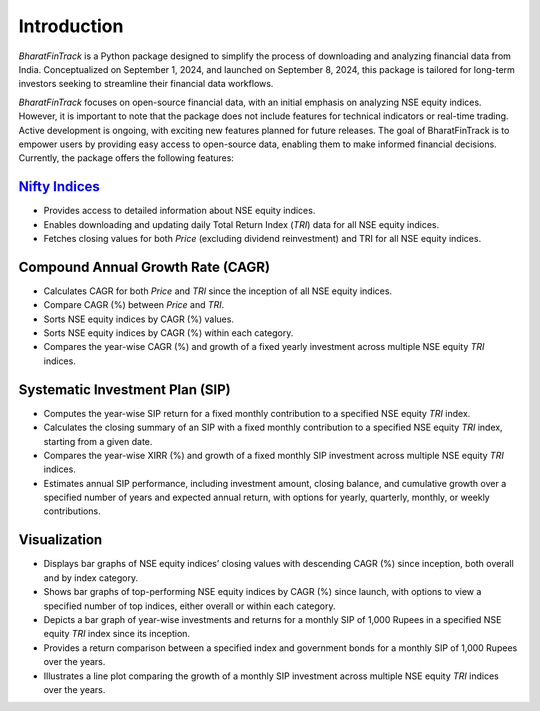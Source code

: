 ==============
Introduction
==============

`BharatFinTrack` is a Python package designed to simplify the process of downloading and analyzing financial data from India. Conceptualized on September 1, 2024, and launched on September 8, 2024, this package is tailored for long-term investors seeking to streamline their financial data workflows. 

`BharatFinTrack` focuses on open-source financial data, with an initial emphasis on analyzing NSE equity indices. However, it is important to note that the package does not include features for technical indicators or real-time trading. Active development is ongoing, with exciting new features planned for future releases. The goal of BharatFinTrack is to empower users by providing easy access to open-source data, enabling them to make informed financial decisions. Currently, the package offers the following features:


`Nifty Indices <https://www.niftyindices.com/>`_
---------------------------------------------------

* Provides access to detailed information about NSE equity indices.
* Enables downloading and updating daily Total Return Index (`TRI`) data for all NSE equity indices.
* Fetches closing values for both `Price` (excluding dividend reinvestment) and TRI for all NSE equity indices.
    
    
Compound Annual Growth Rate (CAGR)
-----------------------------------
    
* Calculates CAGR for both `Price` and `TRI` since the inception of all NSE equity indices.
* Compare CAGR (%) between `Price` and `TRI`.
* Sorts NSE equity indices by CAGR (%) values.
* Sorts NSE equity indices by CAGR (%) within each category.
* Compares the year-wise CAGR (%) and growth of a fixed yearly investment across multiple NSE equity `TRI` indices.

Systematic Investment Plan (SIP)
----------------------------------

* Computes the year-wise SIP return for a fixed monthly contribution to a specified NSE equity `TRI` index. 
* Calculates the closing summary of an SIP with a fixed monthly contribution to a specified NSE equity `TRI` index, starting from a given date.
* Compares the year-wise XIRR (%) and growth of a fixed monthly SIP investment across multiple NSE equity `TRI` indices.
* Estimates annual SIP performance, including investment amount, closing balance, and cumulative growth over a specified number of years and expected annual return, with options for yearly, quarterly, monthly, or weekly contributions.


Visualization
---------------

* Displays bar graphs of NSE equity indices’ closing values with descending CAGR (%) since inception, both overall and by index category.
* Shows bar graphs of top-performing NSE equity indices by CAGR (%) since launch, with options to view a specified number of top indices, either overall or within each category.
* Depicts a bar graph of year-wise investments and returns for a monthly SIP of 1,000 Rupees in a specified NSE equity `TRI` index since its inception.
* Provides a return comparison between a specified index and government bonds for a monthly SIP of 1,000 Rupees over the years.
* Illustrates a line plot comparing the growth of a monthly SIP investment across multiple NSE equity `TRI` indices over the years.
    